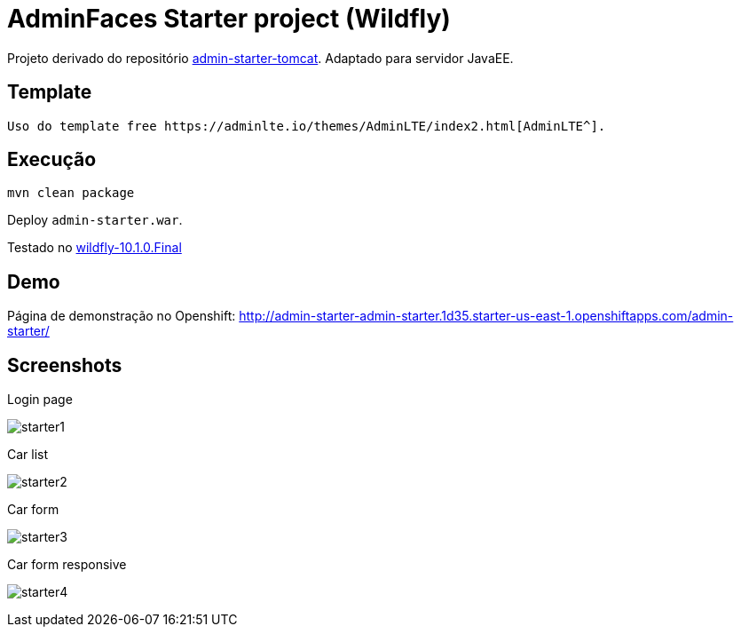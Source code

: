 = AdminFaces Starter project (Wildfly)

Projeto derivado do repositório https://github.com/adminfaces/admin-starter-tomcat[admin-starter-tomcat^]. Adaptado para servidor JavaEE.

== Template 

 Uso do template free https://adminlte.io/themes/AdminLTE/index2.html[AdminLTE^].


== Execução

----
mvn clean package
----

Deploy `admin-starter.war`.

Testado no http://wildfly.org/downloads[wildfly-10.1.0.Final^]

== Demo

Página de demonstração no Openshift: http://admin-starter-admin-starter.1d35.starter-us-east-1.openshiftapps.com/admin-starter/

== Screenshots

.Login page
image:starter1.png[]

.Car list
image:starter2.png[]

.Car form
image:starter3.png[]

.Car form responsive
image:starter4.png[]
